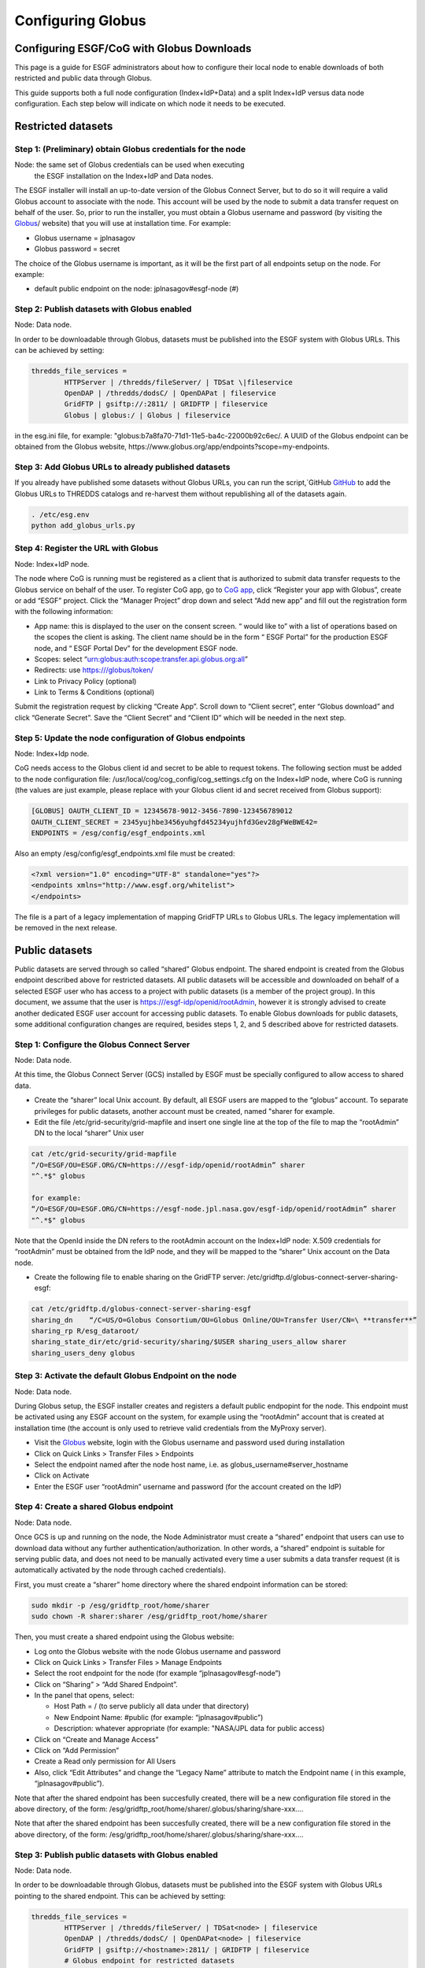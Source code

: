 
Configuring Globus
==================

Configuring ESGF/CoG with Globus Downloads
------------------------------------------

This page is a guide for ESGF administrators about how to configure
their local node to enable downloads of both restricted and public data
through Globus.

This guide supports both a full node configuration (Index+IdP+Data) and
a split Index+IdP versus data node configuration. Each step below will
indicate on which node it needs to be executed.

Restricted datasets
-------------------

Step 1: (Preliminary) obtain Globus credentials for the node
~~~~~~~~~~~~~~~~~~~~~~~~~~~~~~~~~~~~~~~~~~~~~~~~~~~~~~~~~~~~

Node: the same set of Globus credentials can be used when executing
   the ESGF installation on the Index+IdP and Data nodes.

The ESGF installer will install an up-to-date version of the Globus
Connect Server, but to do so it will require a valid Globus account to
associate with the node. This account will be used by the node to submit
a data transfer request on behalf of the user. So, prior to run the
installer, you must obtain a Globus username and password (by visiting
the `Globus <http://www.globus.org>`_/ website) that you will use at installation time. For example:

-  Globus username = jplnasagov
-  Globus password = secret

The choice of the Globus username is important, as it will be the first
part of all endpoints setup on the node. For example:

-  default public endpoint on the node: jplnasagov#esgf-node (#)

Step 2: Publish datasets with Globus enabled
~~~~~~~~~~~~~~~~~~~~~~~~~~~~~~~~~~~~~~~~~~~~

Node: Data node.

In order to be downloadable through Globus, datasets must be published
into the ESGF system with Globus URLs. This can be achieved by setting:


.. code:: console

    thredds_file_services =
            HTTPServer | /thredds/fileServer/ | TDSat \|fileservice
            OpenDAP | /thredds/dodsC/ | OpenDAPat | fileservice
            GridFTP | gsiftp://:2811/ | GRIDFTP | fileservice
            Globus | globus:/ | Globus | fileservice

in the esg.ini file, for example:
"globus:b7a8fa70-71d1-11e5-ba4c-22000b92c6ec/. A UUID of the Globus
endpoint can be obtained from the Globus website,
https://www.globus.org/app/endpoints?scope=my-endpoints.

Step 3: Add Globus URLs to already published datasets
~~~~~~~~~~~~~~~~~~~~~~~~~~~~~~~~~~~~~~~~~~~~~~~~~~~~~

If you already have published some datasets without Globus URLs, you can
run the script,`GitHub `GitHub <https://github.com/ESGF/esgf-utils/blob/master/globus/add_globus_urls.py>`_
to add the Globus URLs to THREDDS catalogs and re-harvest them without
republishing all of the datasets again.

.. code:: console

    . /etc/esg.env 
    python add_globus_urls.py

Step 4: Register the URL with Globus
~~~~~~~~~~~~~~~~~~~~~~~~~~~~~~~~~~~~

Node: Index+IdP node.


The node where CoG is running must be registered as a client that is
authorized to submit data transfer requests to the Globus service on
behalf of the user. To register CoG app, go to
`CoG app <https://developers.globus.org/>`_, click “Register your app with Globus”,
create or add “ESGF” project. Click the “Manager Project” drop down and
select “Add new app” and fill out the registration form with the
following information:

-  App name: this is displayed to the user on the consent screen. “
   would like to” with a list of operations based on the scopes the
   client is asking. The client name should be in the form “ ESGF
   Portal” for the production ESGF node, and “ ESGF Portal Dev” for the
   development ESGF node.
-  Scopes: select “urn:globus:auth:scope:transfer.api.globus.org:all”
-  Redirects: use https:///globus/token/
-  Link to Privacy Policy (optional)
-  Link to Terms & Conditions (optional)

Submit the registration request by clicking “Create App”. Scroll down to
“Client secret”, enter “Globus download” and click “Generate Secret”.
Save the “Client Secret” and “Client ID” which will be needed in the
next step.

Step 5: Update the node configuration of Globus endpoints
~~~~~~~~~~~~~~~~~~~~~~~~~~~~~~~~~~~~~~~~~~~~~~~~~~~~~~~~~

Node: Index+Idp node.

CoG needs access to the Globus client id and secret to be able to
request tokens. The following section must be added to the node
configuration file: /usr/local/cog/cog_config/cog_settings.cfg on the
Index+IdP node, where CoG is running (the values are just example,
please replace with your Globus client id and secret received from
Globus support):


.. code:: console

   [GLOBUS] OAUTH_CLIENT_ID = 12345678-9012-3456-7890-123456789012
   OAUTH_CLIENT_SECRET = 2345yujhbe3456yuhgfd45234yujhfd3Gev28gFWeBWE42=
   ENDPOINTS = /esg/config/esgf_endpoints.xml

Also an empty /esg/config/esgf_endpoints.xml file must be created:

.. code:: console

   <?xml version="1.0" encoding="UTF-8" standalone="yes"?>
   <endpoints xmlns="http://www.esgf.org/whitelist">
   </endpoints>

The file is a part of a legacy implementation of mapping GridFTP URLs to
Globus URLs. The legacy implementation will be removed in the next
release.

Public datasets
---------------

Public datasets are served through so called “shared” Globus endpoint.
The shared endpoint is created from the Globus endpoint described above
for restricted datasets. All public datasets will be accessible and
downloaded on behalf of a selected ESGF user who has access to a project
with public datasets (is a member of the project group). In this
document, we assume that the user is https:///esgf-idp/openid/rootAdmin,
however it is strongly advised to create another dedicated ESGF user
account for accessing public datasets. To enable Globus downloads for
public datasets, some additional configuration changes are required,
besides steps 1, 2, and 5 described above for restricted datasets.

Step 1: Configure the Globus Connect Server
~~~~~~~~~~~~~~~~~~~~~~~~~~~~~~~~~~~~~~~~~~~

Node: Data node.

At this time, the Globus Connect Server (GCS) installed by ESGF must be
specially configured to allow access to shared data.

-  Create the “sharer” local Unix account. By default, all ESGF users
   are mapped to the “globus” account. To separate privileges for public
   datasets, another account must be created, named "sharer for example.
-  Edit the file /etc/grid-security/grid-mapfile and insert one single
   line at the top of the file to map the “rootAdmin” DN to the local
   “sharer” Unix user

.. code:: console

    cat /etc/grid-security/grid-mapfile
    “/O=ESGF/OU=ESGF.ORG/CN=https:///esgf-idp/openid/rootAdmin” sharer
    "^.*$" globus

    for example:
    “/O=ESGF/OU=ESGF.ORG/CN=https://esgf-node.jpl.nasa.gov/esgf-idp/openid/rootAdmin” sharer
    "^.*$" globus

Note that the OpenId inside the DN refers to the rootAdmin account on
the Index+IdP node: X.509 credentials for “rootAdmin” must be obtained
from the IdP node, and they will be mapped to the “sharer” Unix account
on the Data node.

-  Create the following file to enable sharing on the GridFTP server:
   /etc/gridftp.d/globus-connect-server-sharing-esgf:

.. code:: console

    cat /etc/gridftp.d/globus-connect-server-sharing-esgf
    sharing_dn    “/C=US/O=Globus Consortium/OU=Globus Online/OU=Transfer User/CN=\ **transfer**”
    sharing_rp R/esg_dataroot/ 
    sharing_state_dir/etc/grid-security/sharing/$USER sharing_users_allow sharer
    sharing_users_deny globus

Step 3: Activate the default Globus Endpoint on the node
~~~~~~~~~~~~~~~~~~~~~~~~~~~~~~~~~~~~~~~~~~~~~~~~~~~~~~~~

Node: Data node.

During Globus setup, the ESGF installer creates and registers a default
public endpopint for the node. This endpoint must be activated using any
ESGF account on the system, for example using the “rootAdmin” account
that is created at installation time (the account is only used to
retrieve valid credentials from the MyProxy server).

-  Visit the `Globus <http://www.globus.org/>`_ website, login with the Globus username and password
   used during installation
-  Click on Quick Links > Transfer Files > Endpoints
-  Select the endpoint named after the node host name, i.e. as
   globus_username#server_hostname
-  Click on Activate
-  Enter the ESGF user “rootAdmin” username and password (for the
   account created on the IdP)

Step 4: Create a shared Globus endpoint
~~~~~~~~~~~~~~~~~~~~~~~~~~~~~~~~~~~~~~~

Node: Data node.

Once GCS is up and running on the node, the Node Administrator must
create a “shared” endpoint that users can use to download data without
any further authentication/authorization. In other words, a “shared”
endpoint is suitable for serving public data, and does not need to be
manually activated every time a user submits a data transfer request (it
is automatically activated by the node through cached credentials).

First, you must create a “sharer” home directory where the shared
endpoint information can be stored:

.. code:: console

    sudo mkdir -p /esg/gridftp_root/home/sharer
    sudo chown -R sharer:sharer /esg/gridftp_root/home/sharer

Then, you must create a shared endpoint using the Globus website:

-  Log onto the Globus website with the node Globus username and
   password
-  Click on Quick Links > Transfer Files > Manage Endpoints
-  Select the root endpoint for the node (for example
   “jplnasagov#esgf-node”)
-  Click on “Sharing” > “Add Shared Endpoint”.
-  In the panel that opens, select:

   -  Host Path = / (to serve publicly all data under that directory)
   -  New Endpoint Name: #public (for example: “jplnasagov#public”)
   -  Description: whatever appropriate (for example: "NASA/JPL data for
      public access)

-  Click on “Create and Manage Access”
-  Click on “Add Permission”
-  Create a Read only permission for All Users
-  Also, click “Edit Attributes” and change the “Legacy Name” attribute
   to match the Endpoint name ( in this example, “jplnasagov#public”).

Note that after the shared endpoint has been succesfully created, there
will be a new configuration file stored in the above directory, of the
form: /esg/gridftp_root/home/sharer/.globus/sharing/share-xxx….

Note that after the shared endpoint has been succesfully created, there
will be a new configuration file stored in the above directory, of the
form: /esg/gridftp_root/home/sharer/.globus/sharing/share-xxx….

Step 3: Publish public datasets with Globus enabled
~~~~~~~~~~~~~~~~~~~~~~~~~~~~~~~~~~~~~~~~~~~~~~~~~~~

Node: Data node.

In order to be downloadable through Globus, datasets must be published
into the ESGF system with Globus URLs pointing to the shared endpoint.
This can be achieved by setting:

.. code:: console


    thredds_file_services = 
            HTTPServer | /thredds/fileServer/ | TDSat<node> | fileservice
            OpenDAP | /thredds/dodsC/ | OpenDAPat<node> | fileservice
            GridFTP | gsiftp://<hostname>:2811/ | GRIDFTP | fileservice 
            # Globus endpoint for restricted datasets 
            #Globus | globus:<UUID>/ | Globus | fileservice 
            # Globus shared endpoint for public datasets 
            Globus | globus:<UUID_of_the_shared_endpoint> | Globus | fileservice

in the esg.ini file, for example:
"globus:2854feb6-bb21-11e5-9a07-22000b96db58/. A UUID of the shared
Globus endpoint can be obtained from the `Globus website <https://www.globus.org/app/endpoints?scope=my-endpoints>`_
